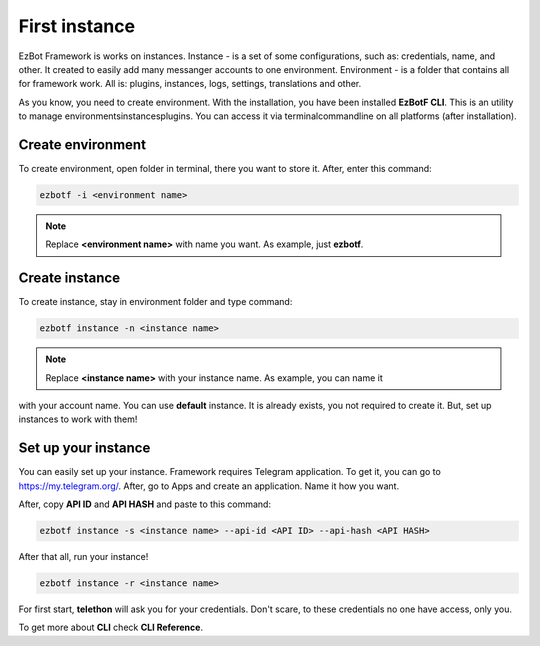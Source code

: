 .. _firstinstance:

==============
First instance
==============

EzBot Framework is works on instances. Instance - is a set of some configurations,
such as: credentials, name, and other. It created to easily add many messanger accounts
to one environment. Environment - is a folder that contains all for framework work. All
is: plugins, instances, logs, settings, translations and other.

As you know, you need to create environment. With the installation, you have been
installed **EzBotF CLI**. This is an utility to manage environments\instances\plugins.
You can access it via terminal\commandline on all platforms (after installation).

Create environment
------------------

To create environment, open folder in terminal, there you want to store it. After,
enter this command:

.. code-block:: shell

    ezbotf -i <environment name>

.. note:: Replace **<environment name>** with name you want. As example, just **ezbotf**.

Create instance
---------------

To create instance, stay in environment folder and type command:

.. code-block:: shell

    ezbotf instance -n <instance name>

.. note:: Replace **<instance name>** with your instance name. As example, you can name it
with your account name. You can use **default** instance. It is already exists, you not
required to create it. But, set up instances to work with them!

Set up your instance
--------------------

You can easily set up your instance. Framework requires Telegram application. To get it,
you can go to https://my.telegram.org/. After, go to Apps and create an application. Name
it how you want.

After, copy **API ID** and **API HASH** and paste to this command:

.. code-block:: shell

    ezbotf instance -s <instance name> --api-id <API ID> --api-hash <API HASH>

After that all, run your instance!

.. code-block:: shell

    ezbotf instance -r <instance name>

For first start, **telethon** will ask you for your credentials. Don't scare, to these
credentials no one have access, only you.

To get more about **CLI** check **CLI Reference**.
